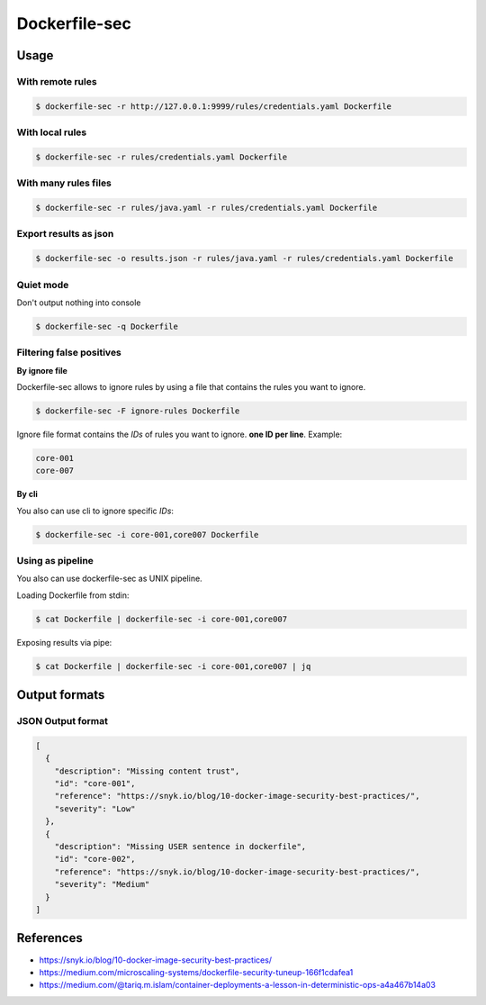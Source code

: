 Dockerfile-sec
==============

Usage
-----

With remote rules
+++++++++++++++++

.. code-block:: console

    $ dockerfile-sec -r http://127.0.0.1:9999/rules/credentials.yaml Dockerfile

With local rules
++++++++++++++++

.. code-block:: console

    $ dockerfile-sec -r rules/credentials.yaml Dockerfile

With many rules files
+++++++++++++++++++++

.. code-block:: console

    $ dockerfile-sec -r rules/java.yaml -r rules/credentials.yaml Dockerfile

Export results as json
++++++++++++++++++++++

.. code-block:: console

    $ dockerfile-sec -o results.json -r rules/java.yaml -r rules/credentials.yaml Dockerfile

Quiet mode
++++++++++

Don't output nothing into console

.. code-block:: console

    $ dockerfile-sec -q Dockerfile

Filtering false positives
+++++++++++++++++++++++++

**By ignore file**

Dockerfile-sec allows to ignore rules by using a file that contains the rules you want to ignore.

.. code-block:: console

    $ dockerfile-sec -F ignore-rules Dockerfile

Ignore file format contains the *IDs* of rules you want to ignore. **one ID per line**. Example:

.. code-block:: console

    core-001
    core-007

**By cli**

You also can use cli to ignore specific *IDs*:

.. code-block:: console

    $ dockerfile-sec -i core-001,core007 Dockerfile

Using as pipeline
+++++++++++++++++

You also can use dockerfile-sec as UNIX pipeline.

Loading Dockerfile from stdin:

.. code-block:: console

    $ cat Dockerfile | dockerfile-sec -i core-001,core007

Exposing results via pipe:


.. code-block:: console

    $ cat Dockerfile | dockerfile-sec -i core-001,core007 | jq



Output formats
--------------

JSON Output format
++++++++++++++++++

.. code-block:: json

    [
      {
        "description": "Missing content trust",
        "id": "core-001",
        "reference": "https://snyk.io/blog/10-docker-image-security-best-practices/",
        "severity": "Low"
      },
      {
        "description": "Missing USER sentence in dockerfile",
        "id": "core-002",
        "reference": "https://snyk.io/blog/10-docker-image-security-best-practices/",
        "severity": "Medium"
      }
    ]


References
----------

- https://snyk.io/blog/10-docker-image-security-best-practices/
- https://medium.com/microscaling-systems/dockerfile-security-tuneup-166f1cdafea1
- https://medium.com/@tariq.m.islam/container-deployments-a-lesson-in-deterministic-ops-a4a467b14a03